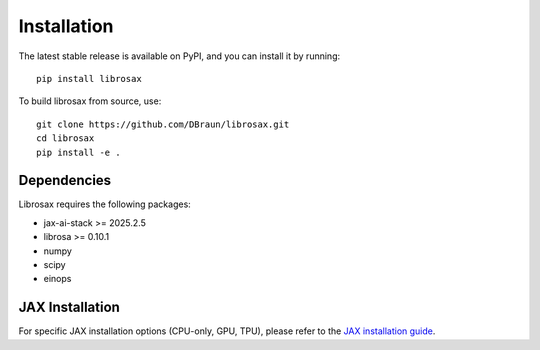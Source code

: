 .. _install:

Installation
============

The latest stable release is available on PyPI, and you can install it by running::

    pip install librosax

To build librosax from source, use::

    git clone https://github.com/DBraun/librosax.git
    cd librosax
    pip install -e .

Dependencies
------------

Librosax requires the following packages:

- jax-ai-stack >= 2025.2.5
- librosa >= 0.10.1
- numpy
- scipy
- einops

JAX Installation
----------------

For specific JAX installation options (CPU-only, GPU, TPU), please refer to the `JAX installation guide <https://docs.jax.dev/en/latest/installation.html#installation>`_.
